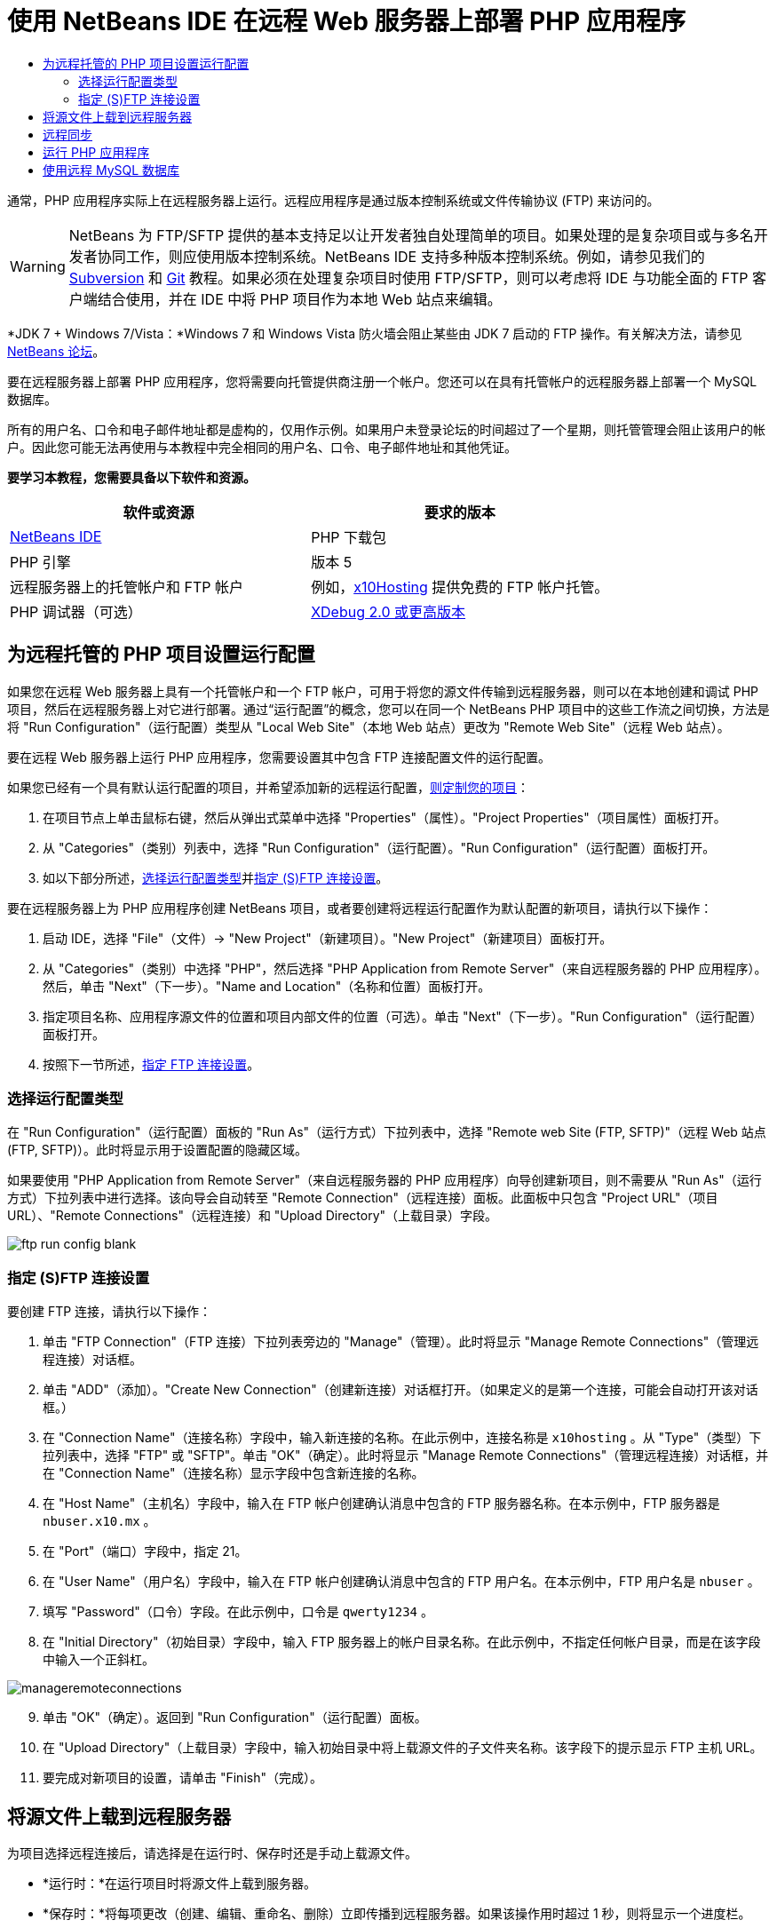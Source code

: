 // 
//     Licensed to the Apache Software Foundation (ASF) under one
//     or more contributor license agreements.  See the NOTICE file
//     distributed with this work for additional information
//     regarding copyright ownership.  The ASF licenses this file
//     to you under the Apache License, Version 2.0 (the
//     "License"); you may not use this file except in compliance
//     with the License.  You may obtain a copy of the License at
// 
//       http://www.apache.org/licenses/LICENSE-2.0
// 
//     Unless required by applicable law or agreed to in writing,
//     software distributed under the License is distributed on an
//     "AS IS" BASIS, WITHOUT WARRANTIES OR CONDITIONS OF ANY
//     KIND, either express or implied.  See the License for the
//     specific language governing permissions and limitations
//     under the License.
//

= 使用 NetBeans IDE 在远程 Web 服务器上部署 PHP 应用程序
:jbake-type: tutorial
:jbake-tags: tutorials 
:jbake-status: published
:icons: font
:syntax: true
:source-highlighter: pygments
:toc: left
:toc-title:
:description: 使用 NetBeans IDE 在远程 Web 服务器上部署 PHP 应用程序 - Apache NetBeans
:keywords: Apache NetBeans, Tutorials, 使用 NetBeans IDE 在远程 Web 服务器上部署 PHP 应用程序

通常，PHP 应用程序实际上在远程服务器上运行。远程应用程序是通过版本控制系统或文件传输协议 (FTP) 来访问的。

WARNING: NetBeans 为 FTP/SFTP 提供的基本支持足以让开发者独自处理简单的项目。如果处理的是复杂项目或与多名开发者协同工作，则应使用版本控制系统。NetBeans IDE 支持多种版本控制系统。例如，请参见我们的 link:../ide/subversion.html[+Subversion+] 和 link:../ide/git.html[+Git+] 教程。如果必须在处理复杂项目时使用 FTP/SFTP，则可以考虑将 IDE 与功能全面的 FTP 客户端结合使用，并在 IDE 中将 PHP 项目作为本地 Web 站点来编辑。

*JDK 7 + Windows 7/Vista：*Windows 7 和 Windows Vista 防火墙会阻止某些由 JDK 7 启动的 FTP 操作。有关解决方法，请参见 link:http://forums.netbeans.org/post-115176.html#113923[+NetBeans 论坛+]。

要在远程服务器上部署 PHP 应用程序，您将需要向托管提供商注册一个帐户。您还可以在具有托管帐户的远程服务器上部署一个 MySQL 数据库。

所有的用户名、口令和电子邮件地址都是虚构的，仅用作示例。如果用户未登录论坛的时间超过了一个星期，则托管管理会阻止该用户的帐户。因此您可能无法再使用与本教程中完全相同的用户名、口令、电子邮件地址和其他凭证。


*要学习本教程，您需要具备以下软件和资源。*

|===
|软件或资源 |要求的版本 

|link:https://netbeans.org/downloads/index.html[+NetBeans IDE+] |PHP 下载包 

|PHP 引擎 |版本 5 

|远程服务器上的托管帐户和 
FTP 帐户 |例如，link:http://x10hosting.com/[+x10Hosting+] 
提供免费的 FTP 帐户托管。 

|PHP 调试器（可选） |link:http://www.xdebug.org[+XDebug 2.0 或更高版本+] 
|===


== 为远程托管的 PHP 项目设置运行配置

如果您在远程 Web 服务器上具有一个托管帐户和一个 FTP 帐户，可用于将您的源文件传输到远程服务器，则可以在本地创建和调试 PHP 项目，然后在远程服务器上对它进行部署。通过“运行配置”的概念，您可以在同一个 NetBeans PHP 项目中的这些工作流之间切换，方法是将 "Run Configuration"（运行配置）类型从 "Local Web Site"（本地 Web 站点）更改为 "Remote Web Site"（远程 Web 站点）。

要在远程 Web 服务器上运行 PHP 应用程序，您需要设置其中包含 FTP 连接配置文件的运行配置。

如果您已经有一个具有默认运行配置的项目，并希望添加新的远程运行配置，link:project-setup.html#managingProjectSetup[+则定制您的项目+]：

1. 在项目节点上单击鼠标右键，然后从弹出式菜单中选择 "Properties"（属性）。"Project Properties"（项目属性）面板打开。
2. 从 "Categories"（类别）列表中，选择 "Run Configuration"（运行配置）。"Run Configuration"（运行配置）面板打开。
3. 如以下部分所述，<<chooisngRunConfigurationType,选择运行配置类型>>并<<specifyFTPConnectionSettings,指定 (S)FTP 连接设置>>。

要在远程服务器上为 PHP 应用程序创建 NetBeans 项目，或者要创建将远程运行配置作为默认配置的新项目，请执行以下操作：

1. 启动 IDE，选择 "File"（文件）-> "New Project"（新建项目）。"New Project"（新建项目）面板打开。
2. 从 "Categories"（类别）中选择 "PHP"，然后选择 "PHP Application from Remote Server"（来自远程服务器的 PHP 应用程序）。然后，单击 "Next"（下一步）。"Name and Location"（名称和位置）面板打开。
3. 指定项目名称、应用程序源文件的位置和项目内部文件的位置（可选）。单击 "Next"（下一步）。"Run Configuration"（运行配置）面板打开。
4. 按照下一节所述，<<specifyFTPConnectionSettings,指定 FTP 连接设置>>。


=== 选择运行配置类型

在 "Run Configuration"（运行配置）面板的 "Run As"（运行方式）下拉列表中，选择 "Remote web Site (FTP, SFTP)"（远程 Web 站点 (FTP, SFTP)）。此时将显示用于设置配置的隐藏区域。

如果要使用 "PHP Application from Remote Server"（来自远程服务器的 PHP 应用程序）向导创建新项目，则不需要从 "Run As"（运行方式）下拉列表中进行选择。该向导会自动转至 "Remote Connection"（远程连接）面板。此面板中只包含 "Project URL"（项目 URL）、"Remote Connections"（远程连接）和 "Upload Directory"（上载目录）字段。

image::images/ftp-run-config-blank.png[]


=== 指定 (S)FTP 连接设置

要创建 FTP 连接，请执行以下操作：

1. 单击 "FTP Connection"（FTP 连接）下拉列表旁边的 "Manage"（管理）。此时将显示 "Manage Remote Connections"（管理远程连接）对话框。
2. 单击 "ADD"（添加）。"Create New Connection"（创建新连接）对话框打开。（如果定义的是第一个连接，可能会自动打开该对话框。）
3. 在 "Connection Name"（连接名称）字段中，输入新连接的名称。在此示例中，连接名称是  ``x10hosting`` 。从 "Type"（类型）下拉列表中，选择 "FTP" 或 "SFTP"。单击 "OK"（确定）。此时将显示 "Manage Remote Connections"（管理远程连接）对话框，并在 "Connection Name"（连接名称）显示字段中包含新连接的名称。
4. 在 "Host Name"（主机名）字段中，输入在 FTP 帐户创建确认消息中包含的 FTP 服务器名称。在本示例中，FTP 服务器是  ``nbuser.x10.mx`` 。
5. 在 "Port"（端口）字段中，指定 21。
6. 在 "User Name"（用户名）字段中，输入在 FTP 帐户创建确认消息中包含的 FTP 用户名。在本示例中，FTP 用户名是  ``nbuser`` 。
7. 填写 "Password"（口令）字段。在此示例中，口令是  ``qwerty1234`` 。
8. 在 "Initial Directory"（初始目录）字段中，输入 FTP 服务器上的帐户目录名称。在此示例中，不指定任何帐户目录，而是在该字段中输入一个正斜杠。 

image::images/manageremoteconnections.png[]


[start=9.]
. 单击 "OK"（确定）。返回到 "Run Configuration"（运行配置）面板。

[start=10.]
. 在 "Upload Directory"（上载目录）字段中，输入初始目录中将上载源文件的子文件夹名称。该字段下的提示显示 FTP 主机 URL。

[start=11.]
. 要完成对新项目的设置，请单击 "Finish"（完成）。


== 将源文件上载到远程服务器

为项目选择远程连接后，请选择是在运行时、保存时还是手动上载源文件。

* *运行时：*在运行项目时将源文件上载到服务器。
* *保存时：*将每项更改（创建、编辑、重命名、删除）立即传播到远程服务器。如果该操作用时超过 1 秒，则将显示一个进度栏。
* *手动：*从不自动上载文件。您必须使用此部分介绍的 IDE 的手动上载功能。

image::images/ftp-run-config.png[]

要将项目文件手动上载到 FTP 服务器，请右键单击项目的 "Source Files"（源文件）节点，然后选择 "Upload"（上载）。请注意，您还可以在同一个菜单中从 FTP 服务器下载文件。

image::images/beta-source-upload.png[]

当开始上载文件时，打开一个包含源文件树视图的对话框。在此对话框中，可以选择是否要上载每个文件。有关详细信息，请参见 link:http://blogs.oracle.com/netbeansphp/entry/new_download_upload_dialog[+NetBeans PHP 博客条目+]中的 "File Upload"（文件上载）对话框。

image::images/file-upload-dialog.png[]

当上载文件时，上载的结果会出现在 "Output"（输出）标签中。

image::images/upload-output.png[]


[[remote-synchronization]]
== 远程同步

对于必须通过 (S)FTP 在多个没有正确版本控制的开发者环境中工作的开发者，NetBeans IDE 提供了远程同步。通过远程同步，可以将项目文件的本地副本与 (S)FTP 服务器上的副本进行比较。可以将本地副本上载到该服务器，也可以将该服务器的副本下载到本地计算机。在您开始处理本地副本后，如果服务器上的副本进行了更新，则 NetBeans IDE 将向您发出文件冲突警告。当存在文件冲突时，使用 NetBeans IDE 能够逐行比较本地版本与服务器上的版本，并决定要接受的版本。

*警告：*远程同步从来不会完全可靠，因为 FTP 服务器上的时间戳不是完全可靠的。版本控制是更安全的解决方案。

*注：*当您对整个项目执行远程同步时，远程同步工作起来会更可靠。可以对单个文件执行远程同步，但这样会有更高的风险。

*要执行远程同步，请执行以下操作：*

1. 在 "Projects"（项目）窗口中（Ctrl-1 组合键），展开要同步的 PHP 项目的节点。右键单击 "Source Files"（源文件）节点。此时将显示包括 "Synchronize"（同步）选项的上下文菜单。

image::images/sync-ctxmenuitem.png[]


[start=2.]
. 选择 "Synchronize"（同步）。IDE 将从远程服务器检索文件名和路径并打开 "Remote Synchronization"（远程同步）对话框。

"Remote Synchronization"（远程同步）对话框将显示项目文件表。文件的远程版本位于左侧，本地版本位于右侧。中间列中有图标，用于显示 IDE 将在同步时执行的操作。"Warning"（警告）图标位于最左侧。表底部显示操作和问题的概要。表下方显示所有错误的详细说明。表上方是复选框集合，用于过滤对话框显示哪些问题和操作。有关此对话框的详细信息，请单击 "Help"（帮助）。

image::images/main-dialog.png[]


[start=3.]
. 在表中选择多个项。表底部的概要现在只包含这些项。

image::images/multiple-items.png[]


[start=4.]
. 右键单击所选项。此时将显示可能操作的上下文菜单。

image::images/context-menu.png[]


[start=5.]
. 如果某一项具有 "Resolve Conflicts"（解决冲突）错误图标，则选择该项。表底部将显示错误说明。

image::images/error-item.png[]


[start=6.]
. 选择出错的项。从按钮行或从上下文菜单选择 "Diff..."（比较...）image:images/diff-icon.png[]。此时将打开 "Diff"（比较）对话框。在此对话框中，向下滚动到文件的远程版本和本地版本之间的每个差异。在图形视图中，您可以应用或拒绝应用远程更改到本地文件。如果您要手动编辑文件，请切换到 "Textual"（文本）标签。完成比较操作后，单击 "OK"（确定）。您将返回到 "Remote Synchronization"（远程同步）对话框。对该文件的操作更改为 "Upload"（上载），并且该文件将用星号标记，因为您更改了它。

image::images/diff.png[]


[start=7.]
. 如果您没有冲突，请单击 "Synchronize"（同步）。如果选择了 "Show Summary Before Start"（开始之前显示概要），则将显示 "Synchronize"（同步）概要，以便您可以在执行同步之前再一次检查操作。如果您批准操作，请单击 "OK"（确定）。

image::images/sync-summary.png[]

IDE 执行同步。您可以在 IDE 打开的窗口中观察同步的进度。

image::images/sync-progress.png[]


== 运行 PHP 应用程序


要在远程服务器上运行 PHP 应用程序，请执行以下操作：

1. 在 "Properties"（属性）面板上，确保从 <<chooisngRunConfigurationType,"Run As"（运行方式）下拉列表>>中选择 "Remote Web Site"（远程 Web 站点）。
2. 检查 "Run Configuration"（运行配置）设置。
3. 如果此项目设置为主项目，请单击工具栏上的 image:images/run-main-project-button.png[]。
4. 如果此项目未设置为主项目，请将光标放置在此项目节点上，并从弹出式菜单中选择 "Run"（运行）。


[[remote-mysql-database]]
== 使用远程 MySQL 数据库

通过远程托管服务（如 x10Hosting.com），您通常可以在其服务器上设置 MySQL 数据库。通过远程托管服务提供的工具，您可以创建数据库、管理用户，以及复制、读取、更新或删除 (CRUD) 数据。

例如，如果您使用的是 x10Hosting.com，则可以通过以下方式创建 MySQL 数据库：登录到x10Hosting cPanel，然后打开 "MySQL Databases"（MySQL 数据库）面板。您还可以在 "MySQL Databases"（MySQL 数据库）面板中创建用户，将用户指定到数据库，以及向用户授予权限。然后，可以使用 "phpMyAdmin" 面板中的 CRUD 工具。

使用远程数据库 CRUD 工具的另一种方法是通过 NetBeans IDE 的 CRUD 功能来使用本地数据库。然后，您可以将本地数据库复制或转储到远程数据库。在 x10Hosting.com 上，您可以使用其 "phpMyAdmin" 面板来上载本地数据库。

link:/about/contact_form.html?to=3&subject=Feedback:%20PHP%20Remote%20Hosting%20and%20FTP[+发送有关此教程的反馈意见+]


要发送意见和建议、获得支持以及随时了解 NetBeans IDE PHP 开发功能的最新开发情况，请link:../../../community/lists/top.html[+加入 users@php.netbeans.org 邮件列表+]。

link:../../trails/php.html[+返回至学习资源+]

